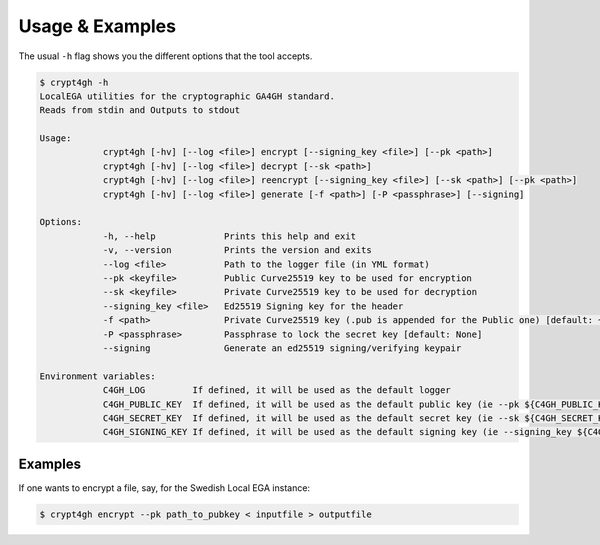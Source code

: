Usage & Examples
================

.. highlight:: shell

The usual ``-h`` flag shows you the different options that the tool accepts.

.. code-block:: console

    $ crypt4gh -h
    LocalEGA utilities for the cryptographic GA4GH standard.
    Reads from stdin and Outputs to stdout

    Usage:
		crypt4gh [-hv] [--log <file>] encrypt [--signing_key <file>] [--pk <path>]
		crypt4gh [-hv] [--log <file>] decrypt [--sk <path>]
		crypt4gh [-hv] [--log <file>] reencrypt [--signing_key <file>] [--sk <path>] [--pk <path>]
		crypt4gh [-hv] [--log <file>] generate [-f <path>] [-P <passphrase>] [--signing]
	
    Options:
		-h, --help             Prints this help and exit
		-v, --version          Prints the version and exits
		--log <file>           Path to the logger file (in YML format)
		--pk <keyfile>         Public Curve25519 key to be used for encryption
		--sk <keyfile>         Private Curve25519 key to be used for decryption
		--signing_key <file>   Ed25519 Signing key for the header
		-f <path>              Private Curve25519 key (.pub is appended for the Public one) [default: ~/.lega/ega.key]
		-P <passphrase>        Passphrase to lock the secret key [default: None]
		--signing              Generate an ed25519 signing/verifying keypair

    Environment variables:
		C4GH_LOG         If defined, it will be used as the default logger
		C4GH_PUBLIC_KEY  If defined, it will be used as the default public key (ie --pk ${C4GH_PUBLIC_KEY})
		C4GH_SECRET_KEY  If defined, it will be used as the default secret key (ie --sk ${C4GH_SECRET_KEY})
		C4GH_SIGNING_KEY If defined, it will be used as the default signing key (ie --signing_key ${C4GH_SIGNING_KEY})

Examples
--------

If one wants to encrypt a file, say, for the Swedish Local EGA instance:

.. code-block:: console

    $ crypt4gh encrypt --pk path_to_pubkey < inputfile > outputfile

